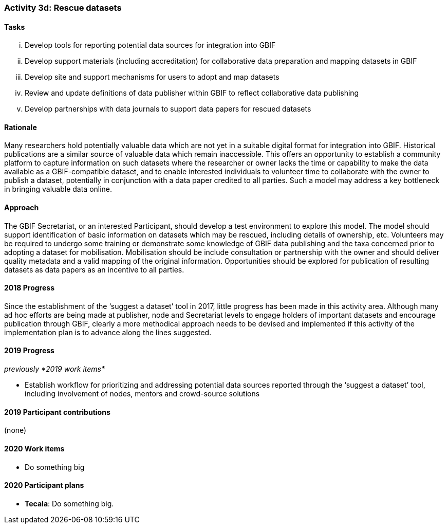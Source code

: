=== Activity 3d: Rescue datasets

==== Tasks
[lowerroman]
. Develop tools for reporting potential data sources for integration into GBIF
. Develop support materials (including accreditation) for collaborative data preparation and mapping datasets in GBIF
. Develop site and support mechanisms for users to adopt and map datasets
. Review and update definitions of data publisher within GBIF to reflect collaborative data publishing
. Develop partnerships with data journals to support data papers for rescued datasets

==== Rationale

Many researchers hold potentially valuable data which are not yet in a suitable digital format for integration into GBIF. Historical publications are a similar source of valuable data which remain inaccessible. This offers an opportunity to establish a community platform to capture information on such datasets where the researcher or owner lacks the time or capability to make the data available as a GBIF-compatible dataset, and to enable interested individuals to volunteer time to collaborate with the owner to publish a dataset, potentially in conjunction with a data paper credited to all parties. Such a model may address a key bottleneck in bringing valuable data online.

==== Approach

The GBIF Secretariat, or an interested Participant, should develop a test environment to explore this model. The model should support identification of basic information on datasets which may be rescued, including details of ownership, etc. Volunteers may be required to undergo some training or demonstrate some knowledge of GBIF data publishing and the taxa concerned prior to adopting a dataset for mobilisation. Mobilisation should be include consultation or partnership with the owner and should deliver quality metadata and a valid mapping of the original information. Opportunities should be explored for publication of resulting datasets as data papers as an incentive to all parties.

==== 2018 Progress

Since the establishment of the ‘suggest a dataset’ tool in 2017, little progress has been made in this activity area. Although many ad hoc efforts are being made at publisher, node and Secretariat levels to engage holders of important datasets and encourage publication through GBIF, clearly a more methodical approach needs to be devised and implemented if this activity of the implementation plan is to advance along the lines suggested.

==== 2019 Progress

_previously *2019 work items*_

* Establish workflow for prioritizing and addressing potential data sources reported through the ‘suggest a dataset’ tool, including involvement of nodes, mentors and crowd-source solutions

==== 2019 Participant contributions

(none)

==== 2020 Work items

* Do something big

==== 2020 Participant plans

* *Tecala*: Do something big.
